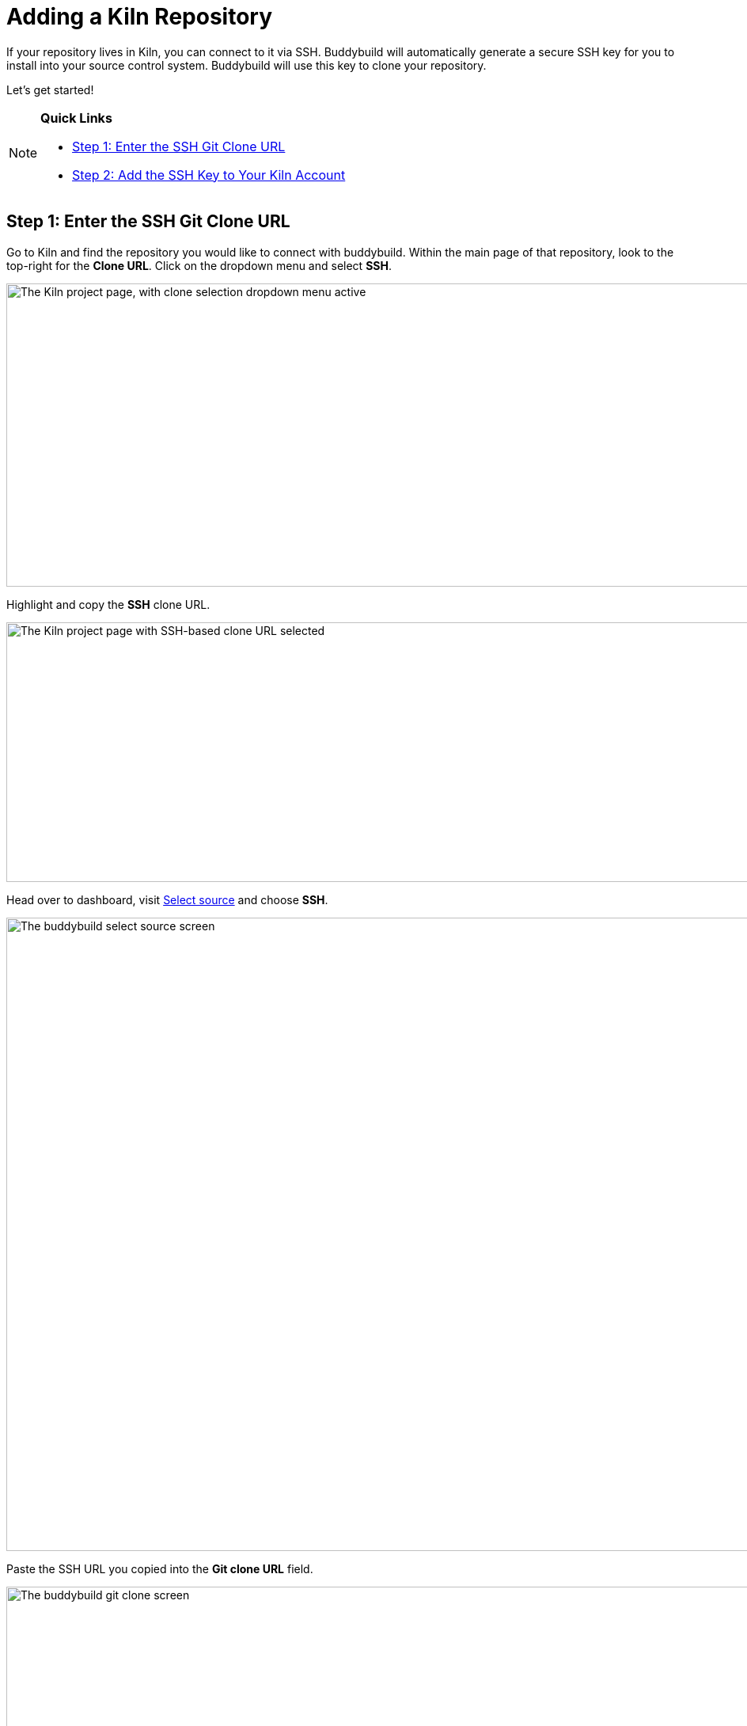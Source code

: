 = Adding a Kiln Repository

If your repository lives in Kiln, you can connect to it via SSH.
Buddybuild will automatically generate a secure SSH key for you to
install into your source control system. Buddybuild will use this key to
clone your repository.

Let's get started!

[NOTE]
======
**Quick Links**

- link:#step1[Step 1: Enter the SSH Git Clone URL]

- link:#step2[Step 2: Add the SSH Key to Your Kiln Account]
======


[[step1]]
== Step 1: Enter the SSH Git Clone URL

Go to Kiln and find the repository you would like to connect with
buddybuild. Within the main page of that repository, look to the
top-right for the **Clone URL**. Click on the dropdown menu and select
**SSH**.

image:img/clone_url-ssh.png["The Kiln project page, with clone selection
dropdown menu active", 1447, 383]

Highlight and copy the **SSH** clone URL.

image:img/clone_url.png["The Kiln project page with SSH-based clone URL
selected", 986, 328]

Head over to dashboard, visit
link:https://dashboard.buddybuild.com/apps/wizard/build/select-source[Select
source] and choose **SSH**.

image:../img/select_source-ssh.png["The buddybuild select source
screen", 1500, 800]

Paste the SSH URL you copied into the **Git clone URL** field.

image:img/paste-clone-url.png["The buddybuild git clone screen", 1500,
765]


[[step2]]
== Step 2: Add the SSH Key to Your Kiln Account

Highlight and copy the generated SSH key.

image:img/ssh-key.png["The buddybuild git clone screen, with SSH key
selected", 1500, 765]

Navigate to your Kiln Account by first selecting your account photo, and
then select **SSH Keys**.

image:img/ssh_keys.png["The Kiln project screen, with user-specific menu
active", 1068, 349]

Next, select **Add a New Key**.

image:img/add_new_ssh_key.png["The Kiln SSH keys screen", 1777, 713]

Paste the copied SSH key into the **Public Key** field and enter
**Buddybuild** as the name.

image:img/paste-ssh-key.png["The Kiln Add a New Key dialog", 1576, 837]

Next, click **Save Key**.

image:img/save-key.png["The Kiln Save Key button", 1023, 286]

[WARNING]
=========
**Private git submodules and private cocoapods**

If your project depends on any code in other private git repositories,
the SSH key needs to be added to those repositories as well.
=========

Navigate back to buddybuild and click on the **Build** button.

image:img/build.png["The buddybuild git clone screen", 1500, 765]

Buddybuild will checkout your project code and kick off a simulator
build. The build should finish within a few seconds.

That's it. You're now connected to buddybuild. The next step is to
link:../../quickstart/ios/invite_testers.adoc[invite testers] to try out
your app.

